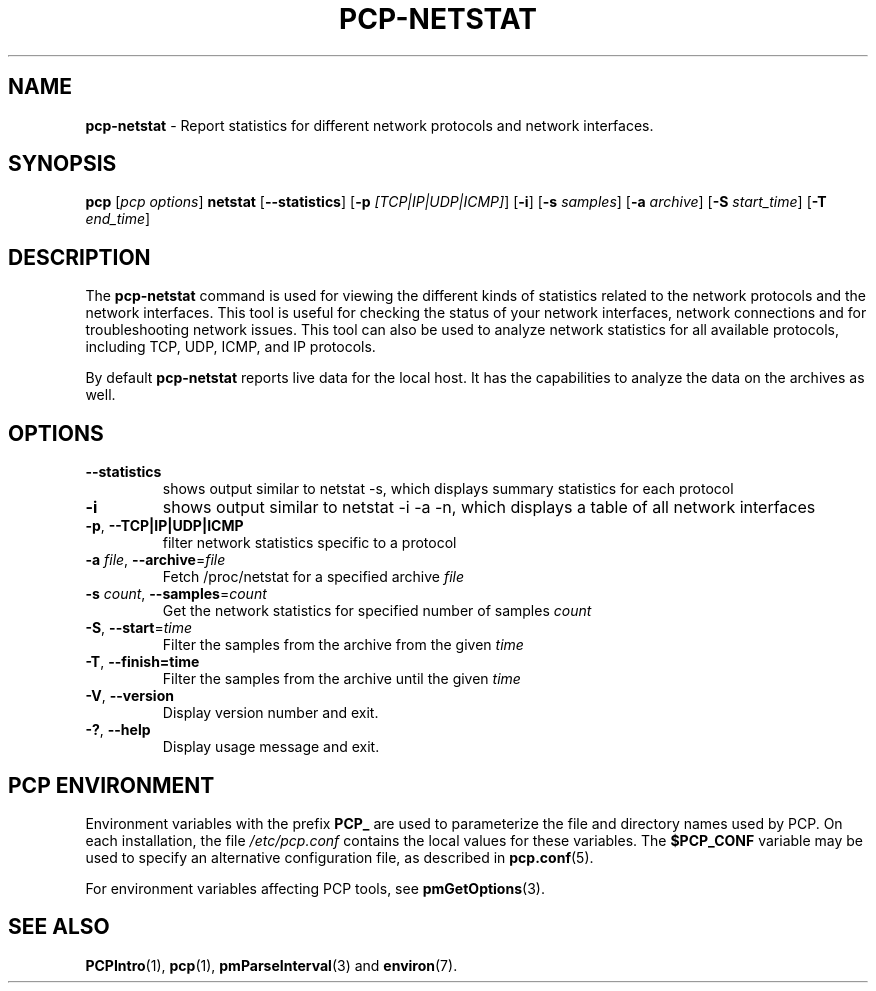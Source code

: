 '\"! tbl | mmdoc
'\"macro stdmacro
.\"
.\" Copyright (c) 2023 Oracle and/or its affiliates.
.\" DO NOT ALTER OR REMOVE COPYRIGHT NOTICES OR THIS FILE HEADER.
.\"
.\" This program is free software; you can redistribute it and/or modify it
.\" under the terms of the GNU General Public License as published by the
.\" Free Software Foundation; either version 2 of the License, or (at your
.\" option) any later version.
.\"
.\" This program is distributed in the hope that it will be useful, but
.\" WITHOUT ANY WARRANTY; without even the implied warranty of MERCHANTABILITY
.\" or FITNESS FOR A PARTICULAR PURPOSE.  See the GNU General Public License
.\" for more details.
.\"
.TH PCP-NETSTAT 1 "PCP" "Performance Co-Pilot"
.SH NAME
\f3pcp-netstat\f1 \- Report statistics for different network protocols and network interfaces.
.SH SYNOPSIS
\f3pcp\f1
[\f2pcp\ options\f1]
\f3netstat\f1
[\f3\--statistics\f1]
[\f3\-p\f1 \f2[TCP|IP|UDP|ICMP]\f1]
[\f3\-i\f1]
[\f3\-s\f1 \f2samples\f1]
[\f3\-a\f1 \f2archive\f1]
[\f3\-S\f1 \f2start_time\f1]
[\f3\-T\f1 \f2end_time\f1]

.SH DESCRIPTION
The
.B pcp-netstat
command is used for viewing the different kinds of statistics related to the network protocols and the network interfaces. This tool is useful for checking the status of your network interfaces, network connections and for troubleshooting network issues.
This tool can also be used to analyze network statistics for all available protocols, including TCP, UDP, ICMP, and IP protocols.
.PP
By default
.B pcp-netstat
reports live data for the local host. It has the capabilities to analyze the data on the archives as well.
.SH OPTIONS
.TP
\fB\-\-statistics\fR
shows output similar to netstat -s, which displays summary statistics for each protocol
.TP
\fB\-i\fR
shows output similar to netstat -i -a -n, which displays a table of all network interfaces
.TP
\fB\-p\fR, \fB\-\-TCP|IP|UDP|ICMP\fR
filter network statistics specific to a protocol
.TP
\fB\-a\fR \fIfile\fR, \fB\-\-archive\fR=\fIfile\fR
Fetch /proc/netstat for a specified archive \fIfile\fR
.TP
\fB\-s\fR \fIcount\fR, \fB\-\-samples\fR=\fIcount\fR
Get the network statistics for specified number of samples \fIcount\fR
.TP
\fB\-S\fR, \fB\-\-start\fR=\fItime\fR
Filter the samples from the archive from the given \fItime\fR
.TP
\fB\-T\fR, \fB\-\-finish=time\fR
Filter the samples from the archive until the given \fItime\fR
.TP
\fB\-V\fR, \fB\-\-version\fR
Display version number and exit.
.TP
\fB\-?\fR, \fB\-\-help\fR
Display usage message and exit.
.SH PCP ENVIRONMENT
Environment variables with the prefix \fBPCP_\fP are used to parameterize
the file and directory names used by PCP.
On each installation, the
file \fI/etc/pcp.conf\fP contains the local values for these variables.
The \fB$PCP_CONF\fP variable may be used to specify an alternative
configuration file, as described in \fBpcp.conf\fP(5).
.PP
For environment variables affecting PCP tools, see \fBpmGetOptions\fP(3).
.SH SEE ALSO
.BR PCPIntro (1),
.BR pcp (1),
.BR pmParseInterval (3)
and
.BR environ (7).

